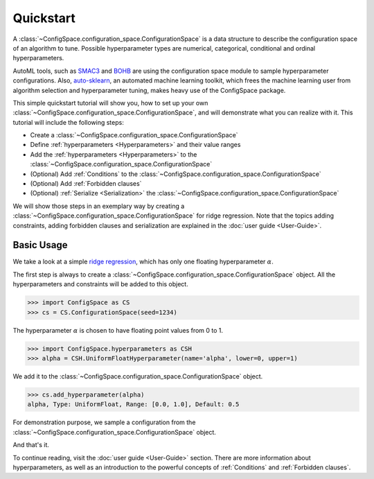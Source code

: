 Quickstart
==========

A :class:`~ConfigSpace.configuration_space.ConfigurationSpace`
is a data structure to describe the configuration space of an algorithm to tune.
Possible hyperparameter types are numerical, categorical, conditional and ordinal hyperparameters.

AutoML tools, such as `SMAC3`_ and `BOHB`_ are using the configuration space
module to sample hyperparameter configurations.
Also, `auto-sklearn`_, an automated machine learning toolkit, which frees the
machine learning user from algorithm selection and hyperparameter tuning,
makes heavy use of the ConfigSpace package.

This simple quickstart tutorial will show you, how to set up your own
:class:`~ConfigSpace.configuration_space.ConfigurationSpace`, and will demonstrate
what you can realize with it. This tutorial will include the following steps:

- Create a :class:`~ConfigSpace.configuration_space.ConfigurationSpace`
- Define :ref:`hyperparameters <Hyperparameters>` and their value ranges
- Add the :ref:`hyperparameters <Hyperparameters>` to the :class:`~ConfigSpace.configuration_space.ConfigurationSpace`
- (Optional) Add :ref:`Conditions` to the :class:`~ConfigSpace.configuration_space.ConfigurationSpace`
- (Optional) Add :ref:`Forbidden clauses`
- (Optional) :ref:`Serialize <Serialization>` the :class:`~ConfigSpace.configuration_space.ConfigurationSpace`

We will show those steps in an exemplary way by creating a
:class:`~ConfigSpace.configuration_space.ConfigurationSpace` for ridge regression.
Note that the topics adding constraints, adding forbidden clauses and
serialization are explained in the :doc:`user guide <User-Guide>`.


Basic Usage
-----------

We take a look at a simple
`ridge regression <http://scikit-learn.org/stable/modules/generated/sklearn.linear_model.Ridge.html>`_,
which has only one floating hyperparameter :math:`\alpha`.

The first step is always to create a
:class:`~ConfigSpace.configuration_space.ConfigurationSpace` object. All the
hyperparameters and constraints will be added to this object.

>>> import ConfigSpace as CS
>>> cs = CS.ConfigurationSpace(seed=1234)

The hyperparameter :math:`\alpha` is chosen to have floating point values from 0 to 1.

>>> import ConfigSpace.hyperparameters as CSH
>>> alpha = CSH.UniformFloatHyperparameter(name='alpha', lower=0, upper=1)

We add it to the :class:`~ConfigSpace.configuration_space.ConfigurationSpace` object.

>>> cs.add_hyperparameter(alpha)
alpha, Type: UniformFloat, Range: [0.0, 1.0], Default: 0.5

For demonstration purpose, we sample a configuration from the :class:`~ConfigSpace.configuration_space.ConfigurationSpace` object.

.. doctest::

    >>> cs.sample_configuration()
    Configuration:
      alpha, Value: 0.1915194503788923
    <BLANKLINE>

And that's it.

To continue reading, visit the :doc:`user guide <User-Guide>` section. There are
more information about hyperparameters, as well as an introduction to the
powerful concepts of :ref:`Conditions` and :ref:`Forbidden clauses`.

.. _SMAC3: https://github.com/automl/SMAC3
.. _BOHB: https://github.com/automl/HpBandSter
.. _auto-sklearn: https://github.com/automl/auto-sklearn
